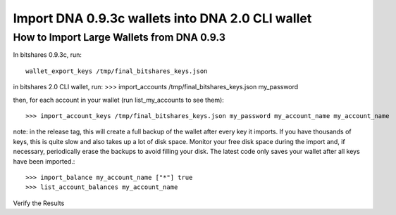 Import DNA 0.9.3c wallets into DNA 2.0 CLI wallet
==============================================================

How to Import Large Wallets from DNA 0.9.3
-----------------------------------------------------

In bitshares 0.9.3c, run::

    wallet_export_keys /tmp/final_bitshares_keys.json

in bitshares 2.0 CLI wallet, run: >>> import_accounts /tmp/final_bitshares_keys.json my_password

then, for each account in your wallet (run list_my_accounts to see them)::

    >>> import_account_keys /tmp/final_bitshares_keys.json my_password my_account_name my_account_name

note: in the release tag, this will create a full backup of the wallet after every key it imports. If you have thousands of keys, this is quite slow and also takes up a lot of disk space. Monitor your free disk space during the import and, if necessary, periodically erase the backups to avoid filling your disk. The latest code only saves your wallet after all keys have been imported.::

      >>> import_balance my_account_name ["*"] true
      >>> list_account_balances my_account_name

Verify the Results
